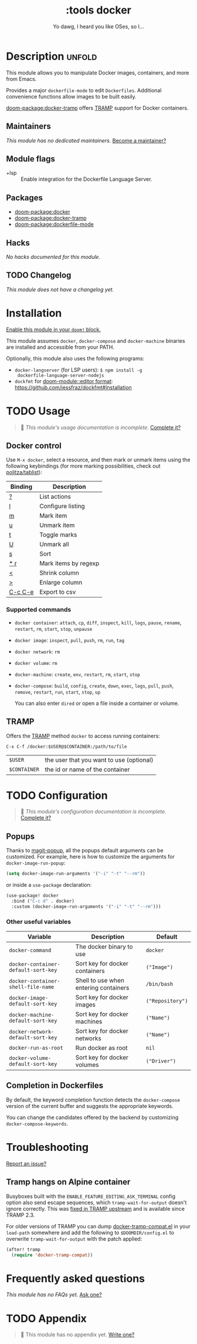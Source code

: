 #+title:    :tools docker
#+subtitle: Yo dawg, I heard you like OSes, so I…
#+created:  September 06, 2018
#+since:    21.12.0

* Description :unfold:
This module allows you to manipulate Docker images, containers, and more from
Emacs.

Provides a major ~dockerfile-mode~ to edit =Dockerfiles=. Additional convenience
functions allow images to be built easily.

[[doom-package:docker-tramp]] offers [[https://www.gnu.org/software/tramp/][TRAMP]] support for Docker containers.

** Maintainers
/This module has no dedicated maintainers./ [[doom-contrib-maintainer:][Become a maintainer?]]

** Module flags
- +lsp ::
  Enable integration for the Dockerfile Language Server.

** Packages
- [[doom-package:docker]]
- [[doom-package:docker-tramp]]
- [[doom-package:dockerfile-mode]]

** Hacks
/No hacks documented for this module./

** TODO Changelog
# This section will be machine generated. Don't edit it by hand.
/This module does not have a changelog yet./

* Installation
[[id:01cffea4-3329-45e2-a892-95a384ab2338][Enable this module in your ~doom!~ block.]]

This module assumes =docker=, =docker-compose= and =docker-machine= binaries are
installed and accessible from your PATH.

Optionally, this module also uses the following programs:
- =docker-langserver= (for LSP users): ~$ npm install -g
  dockerfile-language-server-nodejs~
- =dockfmt= for [[doom-module::editor format]]: https://github.com/jessfraz/dockfmt#installation

* TODO Usage
#+begin_quote
 🔨 /This module's usage documentation is incomplete./ [[doom-contrib-module:][Complete it?]]
#+end_quote

** Docker control
Use ~M-x docker~, select a resource, and then mark or unmark items using the
following keybindings (for more marking possibilities, check out
[[github:politza/tablist][politza/tablist]]):
| Binding   | Description          |
|-----------+----------------------|
| [[kbd:][?]]       | List actions         |
| [[kbd:][l]]       | Configure listing    |
| [[kbd:][m]]       | Mark item            |
| [[kbd:][u]]       | Unmark item          |
| [[kbd:][t]]       | Toggle marks         |
| [[kbd:][U]]       | Unmark all           |
| [[kbd:][s]]       | Sort                 |
| [[kbd:][* r]]     | Mark items by regexp |
| [[kbd:][<]]       | Shrink column        |
| [[kbd:][>]]       | Enlarge column       |
| [[kbd:][C-c C-e]] | Export to csv        |

*** Supported commands
- ~docker container~: ~attach~, ~cp~, ~diff~, ~inspect~, ~kill~, ~logs~,
  ~pause~, ~rename~, ~restart~, ~rm~, ~start~, ~stop~, ~unpause~
- ~docker image~: ~inspect~, ~pull~, ~push~, ~rm~, ~run~, ~tag~
- ~docker network~: ~rm~
- ~docker volume~: ~rm~
- ~docker-machine~: ~create~, ~env~, ~restart~, ~rm~, ~start~, ~stop~
- ~docker-compose~: ~build~, ~config~, ~create~, ~down~, ~exec~, ~logs~, ~pull~,
  ~push~, ~remove~, ~restart~, ~run~, ~start~, ~stop~, ~up~

  You can also enter =dired= or open a file inside a container or volume.

** TRAMP
Offers the [[https://www.gnu.org/software/tramp/][TRAMP]] method =docker= to access running containers:
#+begin_example
C-x C-f /docker:$USER@$CONTAINER:/path/to/file
#+end_example

| =$USER=      | the user that you want to use (optional) |
| =$CONTAINER= | the id or name of the container          |

* TODO Configuration
#+begin_quote
 🔨 /This module's configuration documentation is incomplete./ [[doom-contrib-module:][Complete it?]]
#+end_quote

** Popups
Thanks to [[https://github.com/magit/magit-popup][magit-popup]], all the popups default arguments can be customized. For
example, here is how to customize the arguments for =docker-image-run-popup=:
#+begin_src emacs-lisp
(setq docker-image-run-arguments '("-i" "-t" "--rm"))
#+end_src

or inside a =use-package= declaration:
#+begin_src emacs-lisp
(use-package! docker
  :bind ("C-c d" . docker)
  :custom (docker-image-run-arguments '("-i" "-t" "--rm")))
#+end_src

*** Other useful variables
| Variable                            | Description                           | Default          |
|-------------------------------------+---------------------------------------+------------------|
| ~docker-command~                    | The docker binary to use              | ~docker~         |
| ~docker-container-default-sort-key~ | Sort key for docker containers        | ~("Image")~      |
| ~docker-container-shell-file-name~  | Shell to use when entering containers | ~/bin/bash~      |
| ~docker-image-default-sort-key~     | Sort key for docker images            | ~("Repository")~ |
| ~docker-machine-default-sort-key~   | Sort key for docker machines          | ~("Name")~       |
| ~docker-network-default-sort-key~   | Sort key for docker networks          | ~("Name")~       |
| ~docker-run-as-root~                | Run docker as root                    | ~nil~            |
| ~docker-volume-default-sort-key~    | Sort key for docker volumes           | ~("Driver")~     |

** Completion in Dockerfiles
By default, the keyword completion function detects the =docker-compose= version
of the current buffer and suggests the appropriate keywords.

You can change the candidates offered by the backend by customizing
=docker-compose-keywords=.

* Troubleshooting
[[doom-report:][Report an issue?]]

** Tramp hangs on Alpine container
Busyboxes built with the =ENABLE_FEATURE_EDITING_ASK_TERMINAL= config option
also send escape sequences, which =tramp-wait-for-output= doesn't ignore
correctly. This was [[http://git.savannah.gnu.org/cgit/tramp.git/commit/?id=98a511248a9405848ed44de48a565b0b725af82c][fixed in TRAMP upstream]] and is available since TRAMP 2.3.

For older versions of TRAMP you can dump [[https://github.com/emacs-pe/docker-tramp.el/blob/master/docker-tramp-compat.el][docker-tramp-compat.el]] in your
~load-path~ somewhere and add the following to =$DOOMDIR/config.el= to overwrite
~tramp-wait-for-output~ with the patch applied:
#+begin_src emacs-lisp
(after! tramp
  (require 'docker-tramp-compat))
#+end_src

* Frequently asked questions
/This module has no FAQs yet./ [[doom-suggest-faq:][Ask one?]]

* TODO Appendix
#+begin_quote
 🔨 This module has no appendix yet. [[doom-contrib-module:][Write one?]]
#+end_quote
